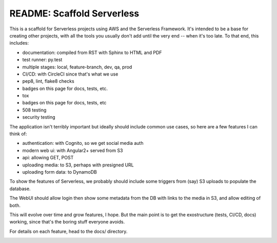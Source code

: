 =============================
 README: Scaffold Serverless
=============================

This is a scaffold for Serverless projects using AWS and the
Serverless Framework. It's intended to be a base for creating other
projects, with all the tools you usually don't add until the very end
-- when it's too late.  To that end, this includes:

* documentation: compiled from RST with Sphinx to HTML and PDF
* test runner: py.test
* multiple stages: local, feature-branch, dev, qa, prod
* CI/CD: with CircleCI since that's what we use
* pep8, lint, flake8 checks
* badges on this page for docs, tests, etc.
* tox
* badges on this page for docs, tests, etc
* 508 testing
* security testing

The application isn't terribly important but ideally should include
common use cases, so here are a few features I can think of:

* authentication: with Cognito, so we get social media auth
* modern web ui: with Angular2+ served from S3
* api: allowing GET, POST
* uploading media: to S3, perhaps with presigned URL
* uploading form data: to DynamoDB

To show the features of Serverless, we probably should include some
triggers from (say) S3 uploads to populate the database.

The WebUI should allow login then show some metadata from the DB with
links to the media in S3, and allow editing of both.

This will evolve over time and grow features, I hope. But the main
point is to get the exostructure (tests, CI/CD, docs) working, since
that's the boring stuff everyone avoids.

For details on each feature, head to the docs/ directory.

.. image:: scaffolding-pompei.jpg
   :width: 100%
